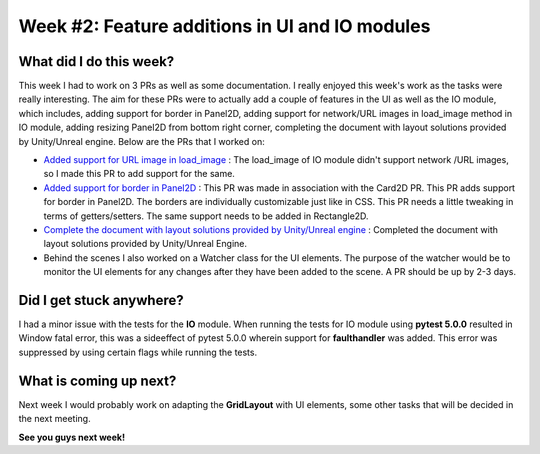 Week #2: Feature additions in UI and IO modules
===============================================

.. post:: June 13 2021
   :author: Antriksh Misri
   :tags: google
   :category: gsoc

What did I do this week?
------------------------
This week I had to work on 3 PRs as well as some documentation. I really enjoyed this week's work as the tasks were really interesting. The aim for these PRs were to actually add a couple of features in the UI as well as the IO module, which includes, adding support for border in Panel2D, adding support for network/URL images in load_image method in IO module, adding resizing Panel2D from bottom right corner, completing the document with layout solutions provided by Unity/Unreal engine. Below are the PRs that I worked on:

* `Added support for URL image in load_image <https://github.com/fury-gl/fury/pull/440>`_ : The load_image of IO module didn't support network /URL images, so I made this PR to add support for the same.
* `Added support for border in Panel2D <https://github.com/fury-gl/fury/pull/441>`_ : This PR was made in association with the Card2D PR. This PR adds support for border in Panel2D. The borders are individually customizable just like in CSS. This PR needs a little tweaking in terms of getters/setters. The same support needs to be added in Rectangle2D.
* `Complete the document with layout solutions provided by Unity/Unreal engine <https://docs.google.com/document/d/1zo981_cyXZUgMDA9QdkVQKAHTuMmKaixDRudkQi4zlc/edit?usp=sharing>`_ : Completed the document with layout solutions provided by Unity/Unreal Engine.
* Behind the scenes I also worked on a Watcher class for the UI elements. The purpose of the watcher would be to monitor the UI elements for any changes after they have been added to the scene. A PR should be up by 2-3 days.

Did I get stuck anywhere?
-------------------------
I had a minor issue with the tests for the **IO** module. When running the tests for IO module using **pytest 5.0.0** resulted in Window fatal error, this was a sideeffect of pytest 5.0.0 wherein support for **faulthandler** was added. This error was suppressed by using certain flags while running the tests.

What is coming up next?
-----------------------
Next week I would probably work on adapting the **GridLayout** with UI elements, some other tasks that will be decided in the next meeting.

**See you guys next week!**